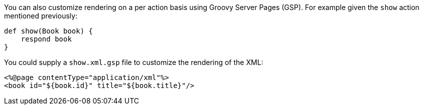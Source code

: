 You can also customize rendering on a per action basis using Groovy Server Pages (GSP). For example given the `show` action mentioned previously:

[source,groovy]
----
def show(Book book) {
    respond book
}
----

You could supply a `show.xml.gsp` file to customize the rendering of the XML:

[source,groovy]
----
<%@page contentType="application/xml"%>
<book id="${book.id}" title="${book.title}"/>
----

